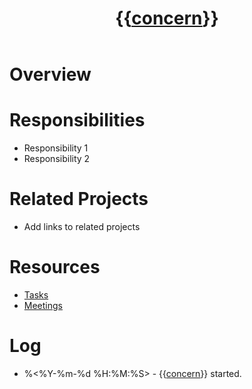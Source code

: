 #+title: {{__concern__}}
#+filetags: :project:
#+created: %<%Y-%m-%d %H:%M:%S>

:PROPERTIES:
:STATUS: %^{active|completed|onhold}
:CREATED: %<%Y-%m-%d %H:%M:%S>
:UPDATED: %<%Y-%m-%d %H:%M:%S>
:END:

* Overview


* Responsibilities
- Responsibility 1
- Responsibility 2

* Related Projects
- Add links to related projects

* Resources
- [[file:tasks.org][Tasks]]
- [[file:meetings.org][Meetings]]

* Log
- %<%Y-%m-%d %H:%M:%S> -  {{__concern__}} started.